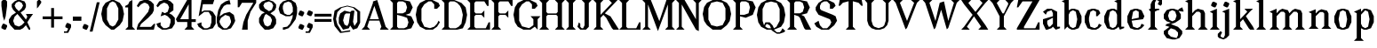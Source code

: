 SplineFontDB: 3.0
FontName: Avara
FullName: Avara
FamilyName: Avara
Weight: Book
Copyright: Created by Raphael Bastide with FontForge 2.0 (http://fontforge.sf.net)
UComments: "2011-11-3: Created." 
Version: 001.000
ItalicAngle: 0
UnderlinePosition: -100
UnderlineWidth: 50
Ascent: 800
Descent: 200
LayerCount: 2
Layer: 0 0 "Back"  1
Layer: 1 0 "Fore"  0
XUID: [1021 366 1577494475 15714092]
FSType: 0
OS2Version: 0
OS2_WeightWidthSlopeOnly: 0
OS2_UseTypoMetrics: 1
CreationTime: 1320277816
ModificationTime: 1357087611
PfmFamily: 17
TTFWeight: 700
TTFWidth: 5
LineGap: 90
VLineGap: 0
OS2TypoAscent: 0
OS2TypoAOffset: 1
OS2TypoDescent: 0
OS2TypoDOffset: 1
OS2TypoLinegap: 90
OS2WinAscent: 0
OS2WinAOffset: 1
OS2WinDescent: 0
OS2WinDOffset: 1
HheadAscent: 0
HheadAOffset: 1
HheadDescent: 0
HheadDOffset: 1
OS2Vendor: 'PfEd'
Lookup: 258 0 0 "Hkern"  {"Classes" [150,0,0] } ['kern' ('DFLT' <'dflt' > 'latn' <'dflt' > ) ]
DEI: 91125
KernClass2: 32+ 20 "Classes" 
 1 b
 35 m n i l h igrave iacute icircumflex
 54 a u d agrave aacute acircumflex atilde adieresis aring
 3 o p
 1 r
 1 t
 37 e egrave eacute ecircumflex edieresis
 1 c
 1 s
 1 y
 1 v
 1 z
 1 k
 1 f
 1 R
 1 A
 1 V
 1 T
 1 K
 1 M
 1 G
 4 four
 1 L
 1 D
 1 F
 1 B
 1 j
 1 Y
 1 Z
 1 X
 1 I
 1 E
 45 d o e c q egrave eacute ecircumflex edieresis
 5 m n r
 1 u
 53 a agrave aacute acircumflex atilde adieresis aring ae
 1 t
 1 f
 1 b
 1 s
 1 p
 1 z
 5 y v w
 1 A
 1 V
 28 idieresis icircumflex igrave
 14 k l h i iacute
 1 j
 1 Z
 5 F I E
 3 O Q
 0 {} 53 {} 53 {} 80 {} 67 {} 53 {} 0 {} 0 {} 54 {} 40 {} 53 {} 0 {} 0 {} 0 {} 40 {} 0 {} 0 {} 0 {} 0 {} 27 {} 0 {} 39 {} 40 {} 14 {} 21 {} 14 {} 0 {} 0 {} 14 {} 14 {} 53 {} -13 {} 0 {} -133 {} 27 {} 0 {} 0 {} 0 {} 0 {} -13 {} 48 {} 50 {} 26 {} 40 {} 40 {} 0 {} 0 {} 0 {} 0 {} 13 {} 67 {} -40 {} 0 {} 0 {} 27 {} 0 {} 0 {} 0 {} 0 {} 0 {} 0 {} 53 {} 41 {} 53 {} 94 {} 27 {} 27 {} 13 {} 53 {} 13 {} 67 {} 0 {} 0 {} -67 {} 53 {} 0 {} -13 {} 0 {} 0 {} 40 {} 0 {} 27 {} 0 {} 27 {} 40 {} 0 {} 0 {} 0 {} 0 {} 26 {} 27 {} 0 {} 0 {} 0 {} 40 {} 0 {} 0 {} 0 {} -53 {} 0 {} 44 {} 54 {} 14 {} 0 {} 53 {} 27 {} 0 {} 0 {} 40 {} 27 {} 53 {} 0 {} 0 {} -27 {} 40 {} 13 {} -13 {} 0 {} 0 {} 0 {} 0 {} 66 {} 39 {} 53 {} 80 {} 14 {} 40 {} 0 {} 40 {} 40 {} 27 {} 0 {} 0 {} 0 {} 40 {} 0 {} 0 {} 0 {} -27 {} 39 {} 0 {} 27 {} 0 {} 26 {} 40 {} 27 {} 0 {} 0 {} 40 {} 0 {} 40 {} 0 {} 0 {} 0 {} 27 {} 0 {} -27 {} 0 {} 0 {} 0 {} 0 {} 67 {} 0 {} 0 {} 53 {} 13 {} 27 {} 0 {} 0 {} 27 {} 53 {} 0 {} 0 {} 0 {} 40 {} 0 {} -27 {} 0 {} -13 {} 13 {} 0 {} 0 {} 0 {} 0 {} 0 {} 0 {} 0 {} 0 {} 0 {} 0 {} 0 {} 0 {} 0 {} 0 {} 67 {} 0 {} 0 {} 0 {} -26 {} 0 {} 0 {} 0 {} 13 {} 0 {} 13 {} 0 {} 0 {} 0 {} 0 {} 0 {} 0 {} 0 {} 0 {} 0 {} 67 {} 0 {} -13 {} 0 {} -40 {} 0 {} 0 {} 80 {} 80 {} 67 {} 80 {} 80 {} 67 {} 53 {} 67 {} 40 {} 53 {} 40 {} 40 {} -40 {} 67 {} 0 {} 0 {} 0 {} 13 {} 0 {} 0 {} 0 {} 40 {} 0 {} 0 {} 0 {} 0 {} 0 {} 0 {} 0 {} 0 {} 0 {} 0 {} 0 {} 27 {} 0 {} 0 {} 0 {} 0 {} -14 {} 0 {} -27 {} -53 {} 0 {} -48 {} 0 {} -27 {} 0 {} -67 {} -53 {} -27 {} -13 {} -107 {} 0 {} 67 {} 25 {} -13 {} 0 {} 13 {} 0 {} 0 {} 0 {} 40 {} 0 {} 27 {} 0 {} 0 {} 0 {} 0 {} 0 {} 27 {} 0 {} 0 {} -48 {} 40 {} 0 {} 0 {} 0 {} 13 {} -13 {} 0 {} -13 {} 13 {} -13 {} 0 {} -27 {} 0 {} 0 {} -13 {} -13 {} 27 {} -120 {} 0 {} -200 {} 0 {} 0 {} -14 {} 0 {} 14 {} -93 {} 0 {} -133 {} -67 {} -80 {} -107 {} -53 {} 0 {} 0 {} -120 {} -120 {} -120 {} -93 {} -200 {} 0 {} 0 {} 0 {} -53 {} 0 {} 0 {} -80 {} 0 {} -107 {} -107 {} -107 {} -80 {} 0 {} 0 {} 0 {} -93 {} -93 {} -80 {} -93 {} -120 {} 0 {} 80 {} 0 {} -13 {} 0 {} 0 {} -13 {} 0 {} 27 {} 67 {} 0 {} 0 {} 0 {} 0 {} 0 {} 0 {} 0 {} 80 {} 0 {} 0 {} 0 {} 53 {} 0 {} 27 {} 0 {} 53 {} -27 {} 0 {} 27 {} 0 {} 0 {} 40 {} 0 {} 27 {} 13 {} 0 {} 0 {} 40 {} 0 {} 0 {} 0 {} 53 {} 0 {} 0 {} 0 {} 27 {} 0 {} 0 {} 133 {} 107 {} 107 {} 120 {} 80 {} 80 {} 67 {} 93 {} 107 {} 107 {} 67 {} 0 {} 0 {} 120 {} 0 {} 13 {} 0 {} 53 {} 107 {} 0 {} 67 {} 13 {} 27 {} 53 {} 13 {} 0 {} 0 {} 0 {} 0 {} 40 {} -13 {} 0 {} -27 {} 27 {} 0 {} 0 {} 0 {} 0 {} 13 {} 0 {} 40 {} 67 {} 0 {} 27 {} -14 {} 27 {} 0 {} 27 {} 0 {} 40 {} -93 {} 0 {} -133 {} 13 {} 0 {} 0 {} 0 {} 13 {} 0 {} 0 {} 40 {} 0 {} 13 {} 40 {} 13 {} 0 {} 0 {} 0 {} 0 {} 13 {} 0 {} -40 {} -93 {} 53 {} 0 {} 0 {} 0 {} -14 {} 40 {} -132 {} -165 {} 0 {} 0 {} 0 {} 0 {} 0 {} 0 {} 0 {} 0 {} 0 {} 0 {} 0 {} 0 {} 0 {} 0 {} -147 {} 0 {} -93 {} -133 {} 0 {} 40 {} 0 {} 0 {} 40 {} 0 {} 0 {} 0 {} 0 {} 0 {} 0 {} 0 {} 0 {} 0 {} 0 {} 0 {} -40 {} 0 {} 0 {} 14 {} 0 {} 53 {} 53 {} 40 {} 66 {} 40 {} 40 {} 67 {} 53 {} 53 {} 66 {} 26 {} 40 {} 0 {} 94 {} 67 {} 107 {} 0 {} 53 {} 53 {} 0 {} -133 {} -120 {} -80 {} -107 {} -93 {} -80 {} 0 {} -160 {} -120 {} -133 {} -107 {} -160 {} 0 {} 0 {} 0 {} -94 {} 0 {} 27 {} -80 {} 0 {} 40 {} 27 {} 27 {} 40 {} -27 {} 27 {} 13 {} 13 {} 0 {} 40 {} -53 {} 40 {} 0 {} 53 {} 40 {} 0 {} 0 {} 53 {} 13 {} 0 {} -13 {} 13 {} -13 {} 0 {} -40 {} 27 {} 0 {} -27 {} 0 {} 13 {} -93 {} 0 {} 0 {} 13 {} 13 {} 0 {} 0 {} 40 {} -40 {} 0 {} 0 {} 13 {} 0 {} 0 {} -13 {} 14 {} 0 {} -13 {} -27 {} 13 {} -13 {} 13 {} 0 {} 40 {} 27 {} 27 {} 40 {} 40 {} 0 {} 0 {} 20 {} 0 {} 0 {} 0 {} 0 {} 0 {} 0 {} 0 {} 0 {} 0 {} 0 {} 0 {} 0 {} 0 {} 0 {} 0 {} 0 {} -4 {} -67 {}
LangName: 1033 
Encoding: Original
UnicodeInterp: none
NameList: Adobe Glyph List
DisplaySize: -24
AntiAlias: 1
FitToEm: 1
WinInfo: 0 16 10
Grid
1160 1300 m 0
 1160 -700 l 0
1120 1300 m 0
 1120 -700 l 0
1080 1300 m 0
 1080 -700 l 0
1040 1300 m 0
 1040 -700 l 0
1000 1300 m 0
 1000 -700 l 0
960 1300 m 0
 960 -700 l 0
920 1300 m 0
 920 -700 l 0
880 1300 m 0
 880 -700 l 0
840 1300 m 0
 840 -700 l 0
800 1300 m 0
 800 -700 l 0
760 1300 m 0
 760 -700 l 0
720 1300 m 0
 720 -700 l 0
680 1300 m 0
 680 -700 l 0
640 1300 m 0
 640 -700 l 0
600 1300 m 0
 600 -700 l 0
560 1300 m 0
 560 -700 l 0
520 1300 m 0
 520 -700 l 0
480 1300 m 0
 480 -700 l 0
440 1300 m 0
 440 -700 l 0
400 1300 m 0
 400 -700 l 0
360 1300 m 4
 360 -700 l 4
320 1300 m 0
 320 -700 l 0
280 1300 m 0
 280 -700 l 0
240 1300 m 0
 240 -700 l 0
200 1300 m 0
 200 -700 l 0
160 1300 m 0
 160 -700 l 0
120 1300 m 0
 120 -700 l 0
80 1300 m 0
 80 -700 l 0
40 1300 m 0
 40 -700 l 0
-1000 -280 m 0
 2000 -280 l 0
-1000 -240 m 0
 2000 -240 l 0
-1000 -160 m 0
 2000 -160 l 0
-1000 -120 m 0
 2000 -120 l 0
-1000 -80 m 0
 2000 -80 l 0
-1000 -40 m 0
 2000 -40 l 0
-1000 840 m 0
 2000 840 l 0
-1000 760 m 0
 2000 760 l 0
-1000 720 m 0
 2000 720 l 0
-1000 680 m 0
 2000 680 l 0
-1000 640 m 0
 2000 640 l 0
-1000 600 m 0
 2000 600 l 0
-1000 520 m 0
 2000 520 l 0
-1000 480 m 0
 2000 480 l 0
-1000 440 m 0
 2000 440 l 0
-1000 400 m 0
 2000 400 l 0
-1000 360 m 0
 2000 360 l 0
-1000 320 m 0
 2000 320 l 0
-1000 280 m 0
 2000 280 l 0
-1000 240 m 0
 2000 240 l 0
-1000 200 m 0
 2000 200 l 0
-1000 160 m 0
 2000 160 l 0
-1000 120 m 0
 2000 120 l 0
-1000 80 m 0
 2000 80 l 0
-1000 40 m 0
 2000 40 l 0
-1000 -320 m 0
 2000 -320 l 0
-996 560 m 0
 2004 560 l 0
EndSplineSet
TeXData: 1 0 0 346030 173015 115343 587203 1048576 115343 783286 444596 497025 792723 393216 433062 380633 303038 157286 324010 404750 52429 2506097 1059062 262144
BeginChars: 98 93

StartChar: R
Encoding: 0 82 0
Width: 720
VWidth: 0
Flags: HW
HStem: -0.078125 20.9688G<0 260.014 520 668.889> -0.078125 20.9688G<0 260.014 520 668.889> 760 39.945<240 360>
VStem: 80 120<80 400.008 440 720>
LayerCount: 2
Fore
SplineSet
0 800 m 1x70
 360 800 l 1
 560 760 l 1
 640 600 l 1
 560 440 l 1
 400 400 l 1
 480 360 l 1
 680 -0 l 1
 520 -0 l 1
 480 40 l 5
 360 320 l 1
 320 360 l 1
 200 400 l 1
 200 80 l 1
 280 -0 l 1
 0 0 l 1
 80 80 l 1
 80 720 l 1
 0 800 l 1x70
240 760 m 1
 200 720 l 1
 200 440 l 1
 360 440 l 1
 440 480 l 1
 480 600 l 1
 440 720 l 1
 360 760 l 1
 240 760 l 1
EndSplineSet
Validated: 1
EndChar

StartChar: B
Encoding: 1 66 1
Width: 720
VWidth: 0
Flags: HW
HStem: 0.078125 39.8985<240 400> 760 40.023<240 360>
VStem: 80 120<80 400.031 440 720>
LayerCount: 2
Fore
SplineSet
0 800 m 1
 360 800 l 1
 560 760 l 1
 640 600 l 1
 560 440 l 1
 440 400 l 1
 600 360 l 1
 680 200 l 1
 600 40 l 1
 440 0 l 1
 0 0 l 1
 80 80 l 1
 80 720 l 1
 0 800 l 1
240 760 m 1
 200 720 l 1
 200 440 l 1
 360 440 l 1
 440 480 l 1
 480 600 l 1
 440 720 l 1
 360 760 l 1
 240 760 l 1
200 400 m 1
 200 80 l 1
 240 40 l 1
 400 40 l 1
 480 80 l 1
 520 200 l 1
 480 320 l 1
 360 360 l 1
 200 400 l 1
EndSplineSet
Validated: 1
EndChar

StartChar: a
Encoding: 2 97 2
Width: 520
VWidth: 0
Flags: W
HStem: 0 21G<70 180 340 420> 0 21G<70 180 340 420> 540 20G<90 280>
VStem: 0 120<160 240> 280 120<160 320 360 440>
LayerCount: 2
Fore
SplineSet
120 560 m 1xb8
 240 560 l 1
 400 480 l 1
 400 80 l 1
 480 80 l 1
 480 40 l 1
 360 0 l 1
 280 80 l 1
 240 40 l 1
 120 0 l 1
 80 0 l 1
 0 160 l 1
 0 280 l 1
 280 360 l 1
 280 440 l 1
 240 520 l 1
 120 480 l 1
 80 400 l 1
 0 480 l 1
 120 560 l 1xb8
280 320 m 1
 120 240 l 1
 120 160 l 1
 160 80 l 1
 200 80 l 1
 280 160 l 1
 280 320 l 1
EndSplineSet
Validated: 1
EndChar

StartChar: edieresis
Encoding: 5 235 3
Width: 490
VWidth: 0
Flags: HW
HStem: 0 21G<140 360> 0 21G<140 360> 540 20G<140 340> 600 120<120 160 320 360>
LayerCount: 2
Fore
SplineSet
200 560 m 1xb0
 280 560 l 1
 400 520 l 1
 480 360 l 1
 440 280 l 1
 120 240 l 1
 160 80 l 1
 280 40 l 1
 360 80 l 1
 400 160 l 1
 480 120 l 1
 400 40 l 1
 320 0 l 1
 200 0 l 1
 80 40 l 1
 0 200 l 1
 0 360 l 1
 80 520 l 1
 200 560 l 1xb0
240 520 m 1
 160 480 l 1
 120 280 l 1
 320 320 l 1
 320 480 l 1
 240 520 l 1
360 720 m 1
 400 680 l 1
 400 640 l 1
 360 600 l 1
 280 600 l 1
 280 680 l 1
 320 720 l 1
 360 720 l 1
160 720 m 1
 200 680 l 1
 200 600 l 1
 120 600 l 1
 80 640 l 1
 80 680 l 1
 120 720 l 1
 160 720 l 1
EndSplineSet
Validated: 1
EndChar

StartChar: g
Encoding: 6 103 4
Width: 600
VWidth: 0
Flags: W
HStem: 540 20G<140 340>
VStem: 0 120<-160 -80>
LayerCount: 2
Fore
SplineSet
520 600 m 1
 560 480 l 1
 520 480 l 1
 416 496 l 1
 480 400 l 1
 480 280 l 1
 440 240 l 1
 320 160 l 1
 200 120 l 1
 400 40 l 1
 520 -80 l 1
 520 -160 l 1
 440 -280 l 1
 320 -320 l 1
 240 -320 l 1
 80 -280 l 1
 0 -160 l 1
 0 -80 l 1
 160 40 l 1
 40 80 l 1
 80 120 l 1
 200 160 l 1
 80 200 l 1
 0 280 l 1
 0 400 l 1
 80 520 l 1
 200 560 l 1
 280 560 l 1
 400 520 l 1
 440 560 l 1
 520 600 l 1
240 520 m 1
 160 480 l 1
 120 360 l 1
 160 240 l 1
 240 200 l 1
 320 240 l 1
 360 360 l 1
 320 480 l 1
 240 520 l 1
200 0 m 1
 120 -80 l 1
 120 -160 l 1
 200 -240 l 1
 360 -280 l 1
 400 -200 l 1
 400 -120 l 1
 320 -40 l 1
 200 0 l 1
EndSplineSet
Validated: 1
EndChar

StartChar: t
Encoding: 7 116 5
Width: 360
VWidth: 0
Flags: HW
HStem: 0 21G<140 290> 0 21G<140 290> 520 40<200 280>
VStem: 80 120<80 520>
LayerCount: 2
Fore
SplineSet
200 720 m 1xb0
 200 560 l 1
 280 560 l 1
 280 520 l 1
 200 520 l 1
 200 80 l 1
 240 40 l 1
 280 120 l 1
 320 80 l 1
 280 0 l 1
 160 0 l 1
 80 80 l 1
 80 520 l 1
 0 520 l 1
 0 560 l 1
 80 600 l 1
 120 640 l 1
 160 720 l 1
 200 720 l 1xb0
EndSplineSet
Validated: 1
EndChar

StartChar: p
Encoding: 8 112 6
Width: 600
VWidth: 0
Flags: W
HStem: 0 21G<240 420> 0 21G<240 420> 540 20G<150 200 260 420>
VStem: 80 120<-240 40 160 400>
LayerCount: 2
Fore
SplineSet
360 560 m 1xb0
 480 520 l 1
 560 360 l 1
 560 200 l 1
 480 40 l 1
 360 0 l 1
 280 0 l 1
 200 40 l 1
 200 -240 l 1
 280 -320 l 1
 0 -320 l 1
 80 -240 l 1
 80 440 l 1
 0 480 l 1
 200 560 l 1
 200 480 l 1
 280 560 l 1
 360 560 l 1xb0
320 520 m 1
 200 400 l 1
 200 160 l 1
 240 80 l 1
 320 40 l 1
 400 80 l 1
 440 280 l 1
 400 480 l 1
 320 520 l 1
EndSplineSet
Validated: 1
EndChar

StartChar: o
Encoding: 9 111 7
Width: 520
VWidth: 0
Flags: W
HStem: 0 21G<140 340> 0 21G<140 340> 540 20G<140 340>
LayerCount: 2
Fore
SplineSet
200 560 m 1xa0
 280 560 l 1
 400 520 l 1
 480 360 l 1
 480 200 l 1
 400 40 l 1
 280 0 l 1
 200 0 l 1
 80 40 l 1
 0 200 l 1
 0 360 l 1
 80 520 l 1
 200 560 l 1xa0
240 520 m 1
 160 480 l 1
 120 280 l 1
 160 80 l 1
 240 40 l 1
 320 80 l 1
 360 280 l 1
 320 480 l 1
 240 520 l 1
EndSplineSet
Validated: 1
EndChar

StartChar: r
Encoding: 10 114 8
Width: 520
VWidth: 0
Flags: W
HStem: 0 21G<0 280> 0 21G<0 280> 540 20G<150 200 320 400>
VStem: 80 120<80 320 400 440>
LayerCount: 2
Fore
SplineSet
200 560 m 1xb0
 200 400 l 1
 280 520 l 1
 360 560 l 1
 440 520 l 1
 480 440 l 1
 360 360 l 1
 320 440 l 1
 280 440 l 1
 200 320 l 1
 200 80 l 1
 280 0 l 1
 0 0 l 1
 80 80 l 1
 80 440 l 1
 0 480 l 1
 200 560 l 1xb0
EndSplineSet
Validated: 1
EndChar

StartChar: s
Encoding: 11 115 9
Width: 520
VWidth: 0
Flags: W
HStem: 0 21G<140 320> 0 21G<140 320> 520 40<240 320>
LayerCount: 2
Fore
SplineSet
360 400 m 1xa0
 320 520 l 1
 240 520 l 1
 160 480 l 1
 160 400 l 1
 440 280 l 1
 480 200 l 1
 400 40 l 1
 240 0 l 5
 200 0 l 1
 80 40 l 1
 0 120 l 1
 80 200 l 1
 120 80 l 1
 200 40 l 1
 320 80 l 1
 360 120 l 1
 360 160 l 1
 80 320 l 1
 40 400 l 1
 80 520 l 1
 200 560 l 1
 360 560 l 1
 440 480 l 1
 360 400 l 1xa0
EndSplineSet
Validated: 1
EndChar

StartChar: u
Encoding: 12 117 10
Width: 600
VWidth: 0
Flags: W
HStem: 0 80<200 240> 0 21G<420 500> 540 20G<80 160 400 480>
VStem: 40 120<120 480> 360 120<200 480>
LayerCount: 2
Fore
SplineSet
560 40 m 1xb8
 440 0 l 1x78
 360 80 l 1
 320 40 l 1
 240 0 l 1
 200 0 l 1
 80 40 l 1
 40 120 l 1
 40 480 l 1
 0 520 l 1
 160 560 l 1
 160 120 l 1
 200 80 l 1
 280 80 l 1
 320 120 l 1
 360 200 l 1
 360 480 l 1
 320 520 l 1
 480 560 l 1
 480 80 l 1
 560 80 l 1
 560 40 l 1xb8
EndSplineSet
Validated: 1
EndChar

StartChar: e
Encoding: 13 101 11
Width: 520
VWidth: 0
Flags: W
HStem: 0 21G<140 360> 0 21G<140 360> 540 20G<140 340>
LayerCount: 2
Fore
SplineSet
200 560 m 1xa0
 280 560 l 1
 400 520 l 1
 480 360 l 1
 440 280 l 1
 120 240 l 1
 160 80 l 1
 280 40 l 1
 360 80 l 1
 400 160 l 1
 480 120 l 1
 400 40 l 1
 320 0 l 1
 200 0 l 1
 80 40 l 1
 0 200 l 1
 0 360 l 1
 80 520 l 1
 200 560 l 1xa0
240 520 m 1
 160 480 l 1
 120 280 l 1
 320 320 l 1
 320 480 l 1
 240 520 l 1
EndSplineSet
Validated: 1
EndChar

StartChar: i
Encoding: 14 105 12
Width: 320
VWidth: 0
Flags: W
HStem: 0 21G<20 300> 0 21G<20 300> 540 20G<170 220>
VStem: 100 120<80 440>
LayerCount: 2
Fore
SplineSet
20 480 m 1xb0
 220 560 l 1
 220 80 l 1
 300 0 l 1
 20 0 l 1
 100 80 l 1
 100 440 l 1
 20 480 l 1xb0
140 600 m 1
 60 640 l 1
 60 680 l 1
 100 760 l 1
 140 760 l 1
 220 720 l 1
 220 680 l 1
 180 600 l 1
 140 600 l 1
EndSplineSet
Validated: 1
EndChar

StartChar: h
Encoding: 15 104 13
Width: 680
VWidth: 0
Flags: W
HStem: 0 21G<0 280 360 640> 0 21G<0 280 360 640> 540 20G<320 440> 820 20G<150 200>
VStem: 80 120<80 360 440 720> 440 120<80 440>
LayerCount: 2
Fore
SplineSet
0 760 m 1xbc
 200 840 l 1
 200 440 l 1
 280 520 l 1
 360 560 l 1
 520 520 l 1
 560 440 l 1
 560 80 l 1
 640 0 l 1
 360 0 l 1
 440 80 l 1
 440 440 l 1
 400 480 l 1
 320 480 l 1
 200 360 l 1
 200 80 l 1
 280 0 l 1
 160 0 l 1
 80 0 l 1
 0 0 l 1
 80 80 l 1
 80 720 l 1
 0 760 l 1xbc
EndSplineSet
Validated: 1
EndChar

StartChar: l
Encoding: 16 108 14
Width: 320
VWidth: 0
Flags: W
HStem: 0 21G<0 280> 0 21G<0 280> 820 20G<150 200>
VStem: 80 120<80 720>
LayerCount: 2
Fore
SplineSet
0 760 m 5xb0
 200 840 l 1
 200 80 l 1
 280 0 l 1
 0 0 l 1
 80 80 l 1
 80 720 l 1
 0 760 l 5xb0
EndSplineSet
Validated: 1
EndChar

StartChar: m
Encoding: 17 109 15
Width: 1040
VWidth: 0
Flags: HW
HStem: 0 21G<0 280 360 620 720 1000> 0 21G<0 280 360 620 720 1000> 540 20G<150 200 320 440 680 800>
VStem: 80 120<80 360> 440 120<80 360> 800 120<80 440>
CounterMasks: 1 1c
LayerCount: 2
Fore
SplineSet
0 0 m 1
 80 80 l 1
 80 440 l 1
 0 480 l 1
 200 560 l 1
 200 440 l 1
 280 520 l 1
 360 560 l 1
 520 520 l 1
 560 440 l 1
 640 520 l 1
 720 560 l 1
 880 520 l 1
 920 440 l 1
 920 80 l 1
 1000 0 l 1
 720 0 l 1
 800 80 l 1
 800 440 l 1
 760 480 l 1
 680 480 l 1
 560 360 l 1
 560 80 l 1
 640 0 l 1
 360 0 l 1
 440 80 l 1
 440 440 l 1
 400 480 l 1
 320 480 l 1
 200 360 l 1
 200 80 l 1
 280 0 l 1
 0 0 l 1
EndSplineSet
Validated: 1
EndChar

StartChar: n
Encoding: 18 110 16
Width: 680
VWidth: 0
Flags: HMW
LayerCount: 2
Fore
SplineSet
0 0 m 1
 80 80 l 1
 80 440 l 1
 0 480 l 1
 200 560 l 1
 200 440 l 1
 280 520 l 1
 360 560 l 1
 520 520 l 1
 560 440 l 1
 560 80 l 1
 640 0 l 1
 360 0 l 1
 440 80 l 1
 440 440 l 1
 400 480 l 1
 320 480 l 1
 200 360 l 1
 200 80 l 1
 280 0 l 1
 0 0 l 1
EndSplineSet
Validated: 1
EndChar

StartChar: q
Encoding: 19 113 17
Width: 600
VWidth: 0
Flags: HW
HStem: 0 21G<140.003 320> 0 21G<140.003 320> 540.002 20G<140 339.997 480 540>
VStem: 360 120<-239.998 40 160 400>
LayerCount: 2
Fore
SplineSet
560 560 m 1xb0
 480 480 l 1
 480 -240 l 1
 560 -320 l 1
 280 -320 l 1
 360 -240 l 1
 360 40 l 1
 280 0 l 1
 200 0 l 1
 80 40 l 1
 0 200 l 1
 0 360 l 1
 80 520 l 1
 200 560 l 1
 280 560 l 1
 400 520 l 1
 480 560 l 1
 560 560 l 1xb0
240 520 m 1
 160 480 l 1
 120 280 l 1
 160 80 l 1
 240 40 l 1
 320 80 l 1
 360 160 l 1
 360 400 l 1
 320 480 l 1
 240 520 l 1
EndSplineSet
Validated: 1
EndChar

StartChar: d
Encoding: 20 100 18
Width: 600
VWidth: 0
Flags: W
HStem: 0 21G<140 320 430 494.545> 0 21G<140 320 430 494.545> 540 20G<140 320> 820 20G<430 480>
VStem: 360 120<160 400 520 720>
LayerCount: 2
Fore
SplineSet
480 840 m 1xb8
 480 80 l 5
 560 80 l 1
 560 44 l 1
 440 0 l 1
 400 80 l 1
 360 40 l 1
 280 0 l 1
 200 0 l 1
 80 40 l 1
 0 200 l 1
 0 360 l 1
 80 520 l 1
 200 560 l 1
 280 560 l 1
 360 520 l 1
 360 720 l 1
 280 760 l 1
 480 840 l 1xb8
240 520 m 1
 160 480 l 1
 120 280 l 1
 160 80 l 1
 240 40 l 1
 320 80 l 1
 360 160 l 1
 360 400 l 1
 320 480 l 1
 240 520 l 1
EndSplineSet
Validated: 1
EndChar

StartChar: uni007F
Encoding: 21 127 19
Width: 1000
VWidth: 0
Flags: H
HStem: -320 40<0 40> -280 40<40 80> -240 40<80 120> -200 40<120 160> -160 40<160 200> -120 40<200 240> -80 40<240 280> -40 40<280 320> 0 40<320 360> 40 40<360 400> 80 40<400 440> 120 40<440 480> 160 40<480 520> 200 40<520 560> 240 40<560 600> 280 40<600 640> 320 40<640 680> 360 40<680 720> 400 40<720 760> 440 40<760 800> 480 40<800 840> 520 40<840 880> 560 40<880 920> 600 40<920 960> 640 40<960 1000> 680 40<1000 1040> 720 40<1040 1080> 760 40<1080 1120> 800 40<1120 1160>
VStem: 0 40<-320 -280> 40 40<-280 -240> 80 40<-240 -200> 120 40<-200 -160> 160 40<-160 -120> 200 40<-120 -80> 240 40<-80 -40> 280 40<-40 0> 320 40<0 40> 360 40<40 80> 400 40<80 120> 440 40<120 160> 480 40<160 200> 520 40<200 240> 560 40<240 280> 600 40<280 320> 640 40<320 360> 680 40<360 400> 720 40<400 440> 760 40<440 480> 800 40<480 520> 840 40<520 560> 880 40<560 600> 920 40<600 640> 960 40<640 680> 1000 40<680 720> 1040 40<720 760> 1080 40<760 800> 1120 40<800 840>
LayerCount: 2
Fore
SplineSet
0 -320 m 5
 0 -280 l 5
 40 -280 l 5
 40 -240 l 5
 80 -240 l 5
 80 -200 l 5
 120 -200 l 5
 120 -160 l 5
 160 -160 l 5
 160 -120 l 5
 200 -120 l 5
 200 -80 l 5
 240 -80 l 5
 240 -120 l 5
 200 -120 l 5
 200 -160 l 5
 160 -160 l 5
 160 -200 l 5
 120 -200 l 5
 120 -240 l 5
 80 -240 l 5
 80 -280 l 5
 40 -280 l 5
 40 -320 l 5
 0 -320 l 5
440 120 m 5
 440 160 l 5
 480 160 l 5
 480 120 l 5
 440 120 l 5
440 120 m 5
 440 80 l 5
 400 80 l 5
 400 120 l 5
 440 120 l 5
400 80 m 5
 400 40 l 5
 360 40 l 5
 360 80 l 5
 400 80 l 5
360 40 m 5
 360 0 l 5
 320 0 l 5
 320 40 l 5
 360 40 l 5
320 0 m 5
 320 -40 l 5
 280 -40 l 5
 280 0 l 5
 320 0 l 5
280 -40 m 5
 280 -80 l 5
 240 -80 l 5
 240 -40 l 5
 280 -40 l 5
1000 680 m 5
 1000 720 l 5
 1040 720 l 5
 1040 680 l 5
 1000 680 l 5
1000 680 m 5
 1000 640 l 5
 960 640 l 5
 960 680 l 5
 1000 680 l 5
960 640 m 5
 960 600 l 5
 920 600 l 5
 920 640 l 5
 960 640 l 5
920 600 m 5
 920 560 l 5
 880 560 l 5
 880 600 l 5
 920 600 l 5
880 560 m 5
 880 520 l 5
 840 520 l 5
 840 560 l 5
 880 560 l 5
840 520 m 5
 840 480 l 5
 800 480 l 5
 800 520 l 5
 840 520 l 5
800 480 m 5
 800 440 l 5
 760 440 l 5
 760 480 l 5
 800 480 l 5
760 440 m 5
 760 400 l 5
 720 400 l 5
 720 440 l 5
 760 440 l 5
720 400 m 5
 720 360 l 5
 680 360 l 5
 680 400 l 5
 720 400 l 5
680 360 m 5
 680 320 l 5
 640 320 l 5
 640 360 l 5
 680 360 l 5
640 320 m 5
 640 280 l 5
 600 280 l 5
 600 320 l 5
 640 320 l 5
600 280 m 5
 600 240 l 5
 560 240 l 5
 560 280 l 5
 600 280 l 5
560 240 m 5
 560 200 l 5
 520 200 l 5
 520 240 l 5
 560 240 l 5
480 160 m 5
 480 200 l 5
 520 200 l 5
 520 160 l 5
 480 160 l 5
1120 800 m 5
 1120 840 l 5
 1160 840 l 5
 1160 800 l 5
 1120 800 l 5
1120 800 m 5
 1120 760 l 5
 1080 760 l 5
 1080 800 l 5
 1120 800 l 5
1040 720 m 5
 1040 760 l 5
 1080 760 l 5
 1080 720 l 5
 1040 720 l 5
EndSplineSet
Validated: 5
EndChar

StartChar: at
Encoding: 23 64 20
Width: 800
VWidth: 0
Flags: W
HStem: 0 21G<265 360 546.667 617.143> 0 21G<265 360 546.667 617.143>
VStem: 680 80<200 480>
LayerCount: 2
Fore
SplineSet
480 440 m 1x20
 360 440 l 1
 320 400 l 1
 280 240 l 1
 320 120 l 1
 400 80 l 1
 440 160 l 1
 480 440 l 1x20
40 520 m 1
 200 640 l 1
 400 690 l 1
 600 640 l 1
 760 520 l 1
 760 200 l 1
 680 42 l 1
 560 0 l 1
 480 120 l 1
 440 40 l 1
 280 0 l 1xa0
 160 160 l 1
 160 320 l 1
 200 440 l 1
 320 520 l 1
 480 480 l 1
 520 520 l 1
 600 520 l 1
 560 200 l 1
 600 80 l 1
 680 200 l 1
 680 480 l 1
 560 600 l 1
 400 640 l 1
 240 600 l 1
 120 480 l 1
 80 280 l 1
 120 120 l 1
 240 -80 l 1
 480 -40 l 1
 480 -80 l 1
 200 -120 l 1
 40 80 l 1
 0 280 l 1
 40 520 l 1
EndSplineSet
Validated: 1
EndChar

StartChar: b
Encoding: 24 98 21
Width: 600
VWidth: 0
Flags: HW
LayerCount: 2
Fore
SplineSet
80 720 m 1
 0 760 l 1
 200 840 l 1
 200 520 l 1
 280 560 l 1
 360 560 l 1
 480 520 l 1
 560 360 l 1
 560 200 l 1
 480 40 l 1
 360 0 l 1
 280 0 l 1
 200 40 l 1
 160 80 l 1
 80 0 l 1
 80 720 l 1
320 520 m 1
 240 480 l 1
 200 400 l 1
 200 160 l 1
 240 80 l 1
 320 40 l 1
 400 80 l 1
 440 280 l 1
 400 480 l 1
 320 520 l 1
EndSplineSet
Validated: 1
EndChar

StartChar: j
Encoding: 25 106 22
Width: 280
VWidth: 0
Flags: W
HStem: 540 20G<190 240>
VStem: -80 80<-240 -200> 120 120<-200 440>
LayerCount: 2
Fore
SplineSet
40 480 m 1
 240 560 l 1
 240 -200 l 1
 160 -280 l 1
 80 -320 l 1
 -40 -280 l 1
 -80 -240 l 1
 -80 -160 l 1
 0 -80 l 1
 40 -120 l 1
 0 -200 l 1
 0 -240 l 1
 80 -280 l 0
 120 -200 l 1
 120 440 l 1
 40 480 l 1
160 600 m 1
 80 640 l 1
 80 680 l 1
 120 760 l 1
 160 760 l 1
 240 720 l 1
 240 680 l 1
 200 600 l 1
 160 600 l 1
EndSplineSet
Validated: 1
EndChar

StartChar: c
Encoding: 26 99 23
Width: 520
VWidth: 0
Flags: W
HStem: 0 21G<140 360> 0 21G<140 360> 540 20G<140 340>
VStem: 0 120<212 348>
LayerCount: 2
Fore
SplineSet
320 480 m 1xb0
 240 520 l 1
 160 480 l 1
 120 320 l 1
 120 240 l 1
 160 80 l 1
 280 40 l 1
 360 80 l 1
 400 160 l 1
 480 120 l 1
 400 40 l 1
 320 0 l 1
 200 0 l 1
 80 40 l 1
 0 200 l 1
 0 360 l 1
 80 520 l 1
 200 560 l 1
 280 560 l 1
 400 520 l 5
 440 440 l 1
 360 360 l 9
 320 360 l 25
 320 480 l 1xb0
EndSplineSet
Validated: 1
EndChar

StartChar: period
Encoding: 27 46 24
Width: 200
VWidth: 0
Flags: W
HStem: 0 160
VStem: 0 160
LayerCount: 2
Fore
SplineSet
80 0 m 1
 0 40 l 1
 0 80 l 1
 40 160 l 1
 80 160 l 1
 160 120 l 1
 160 80 l 1
 120 0 l 1
 80 0 l 1
EndSplineSet
Validated: 1
EndChar

StartChar: A
Encoding: 28 65 25
Width: 800
VWidth: 0
Flags: HW
HStem: 0 21G<0 240 518 768> 0 21G<0 240 518 768> 240 40<231.429 487.286> 780 20G<380 446.611>
LayerCount: 2
Fore
SplineSet
501 240 m 1xb0
 217 240 l 1
 160 80 l 1
 240 0 l 1
 0 0 l 1
 80 80 l 1
 320 720 l 1
 320 760 l 1
 440 800 l 1
 678 80 l 1
 768 0 l 1
 518 0 l 1
 558 80 l 1
 501 240 l 1xb0
487 280 m 1
 360 640 l 1
 231 280 l 1
 487 280 l 1
EndSplineSet
Validated: 1
EndChar

StartChar: C
Encoding: 29 67 26
Width: 720
VWidth: 0
Flags: HW
HStem: 0 21G<240 510> 0 21G<240 510> 560 21G<520 620> 760 40<360 440>
LayerCount: 2
Fore
SplineSet
160 240 m 9xb0
 240 80 l 25
 400 40 l 25
 520 80 l 17
 600 160 l 1
 640 240 l 9
 680 200 l 25
 600 80 l 25
 480 0 l 17
 280 0 l 1
 120 80 l 1
 40 200 l 1
 0 400 l 1
 40 600 l 9
 120 720 l 25
 280 800 l 25
 470 800 l 25
 640 720 l 25
 680 640 l 25
 600 560 l 25
 520 560 l 25
 520 680 l 17
 440 760 l 1
 360 760 l 9
 240 680 l 25
 160 560 l 17
 160 240 l 9xb0
EndSplineSet
Validated: 1
EndChar

StartChar: D
Encoding: 30 68 27
Width: 760
VWidth: 0
Flags: HWO
HStem: 0 40<240 400> 760 40<240 360>
VStem: 80 120<80 720>
LayerCount: 2
Fore
SplineSet
0 800 m 1
 360 800 l 1
 560 720 l 1
 680 600 l 1
 720 400 l 1
 680 200 l 1
 600 40 l 1
 440 0 l 1
 0 0 l 1
 80 80 l 1
 80 720 l 1
 0 800 l 1
560 560 m 1
 520 640 l 1
 440 720 l 1
 360 760 l 1
 240 760 l 1
 200 720 l 1
 200 80 l 1
 240 40 l 1
 400 40 l 1
 480 80 l 1
 560 160 l 1
 600 400 l 1
 560 560 l 1
EndSplineSet
EndChar

StartChar: E
Encoding: 32 69 28
Width: 680
VWidth: 0
Flags: W
HStem: 0 40<240 520> 400 40<240 400> 760 40<240 480>
VStem: 80 120<80 360 480 720>
LayerCount: 2
Fore
SplineSet
640 200 m 5
 640 0 l 5
 0 0 l 5
 80 80 l 5
 80 720 l 5
 0 800 l 5
 600 800 l 5
 600 640 l 5
 560 640 l 5
 480 760 l 5
 240 760 l 13
 200 720 l 29
 200 480 l 29
 240 440 l 29
 400 440 l 29
 480 520 l 29
 480 320 l 29
 400 400 l 29
 240 400 l 29
 200 360 l 29
 200 80 l 29
 240 40 l 29
 520 40 l 21
 600 200 l 5
 640 200 l 5
EndSplineSet
Validated: 1
EndChar

StartChar: F
Encoding: 33 70 29
Width: 760
VWidth: 0
Flags: W
HStem: 0 21G<0 280> 0 21G<0 280> 400 40<240 400> 760 40<240 480>
VStem: 80 120<80 360 480 720>
LayerCount: 2
Fore
SplineSet
0 0 m 1xb8
 80 80 l 1
 80 720 l 1
 0 800 l 1
 600 800 l 1
 600 640 l 1
 560 640 l 1
 480 760 l 1
 240 760 l 9
 200 720 l 25
 200 480 l 25
 240 440 l 25
 400 440 l 25
 480 520 l 25
 480 320 l 25
 400 400 l 17
 240 400 l 9
 200 360 l 25
 200 80 l 25
 280 0 l 25
 0 0 l 1xb8
EndSplineSet
Validated: 1
EndChar

StartChar: G
Encoding: 34 71 30
Width: 722
VWidth: 0
Flags: W
HStem: 0 21G<240 510 660 680> 0 21G<240 510 660 680> 560 21G<520 620> 760 40<360 440>
VStem: 560 120<120 280>
LayerCount: 2
Fore
SplineSet
160 240 m 5xb8
 240 90 l 1
 440 40 l 1
 560 120 l 1
 560 280 l 1
 480 360 l 1
 760 360 l 1
 680 280 l 1
 680 0 l 1
 600 80 l 1
 480 0 l 1
 280 0 l 1
 120 80 l 1
 40 200 l 1
 0 400 l 1
 40 600 l 1
 120 720 l 1
 280 800 l 1
 470 800 l 1
 640 720 l 1
 680 640 l 1
 600 560 l 1
 520 560 l 1
 520 680 l 1
 440 760 l 1
 360 760 l 1
 240 680 l 1
 160 560 l 5
 160 240 l 5xb8
EndSplineSet
Validated: 1
EndChar

StartChar: H
Encoding: 35 72 31
Width: 760
VWidth: 0
Flags: W
HStem: 0 21G<0 280 440 720> 0 21G<0 280 440 720> 400 40<240 480> 780 20G<0 280 440 720>
VStem: 80 120<80 360 480 720> 520 120<80 360 480 720>
LayerCount: 2
Fore
SplineSet
280 800 m 1xbc
 200 720 l 9
 200 480 l 25
 240 440 l 25
 480 440 l 25
 520 480 l 17
 520 720 l 1
 440 800 l 1
 720 800 l 1
 640 720 l 1
 640 80 l 1
 720 0 l 1
 440 0 l 1
 520 80 l 1
 520 360 l 9
 480 400 l 17
 240 400 l 9
 200 360 l 25
 200 80 l 25
 280 0 l 25
 0 0 l 1
 80 80 l 1
 80 720 l 1
 0 800 l 1
 280 800 l 1xbc
EndSplineSet
Validated: 1
EndChar

StartChar: I
Encoding: 36 73 32
Width: 320
VWidth: 0
Flags: W
HStem: 0 21G<0 280> 0 21G<0 280> 780 20G<0 280>
VStem: 80 120<80 720>
LayerCount: 2
Fore
SplineSet
200 80 m 25xb0
 280 0 l 25
 0 0 l 1
 80 80 l 1
 80 720 l 5
 0 800 l 1
 280 800 l 1
 200 720 l 9
 200 80 l 25xb0
EndSplineSet
Validated: 1
EndChar

StartChar: J
Encoding: 37 74 33
Width: 440
VWidth: 0
Flags: W
HStem: 0 40<120 160> 780 20G<120 400>
VStem: 200 120<120 720>
LayerCount: 2
Fore
SplineSet
80 160 m 1
 80 80 l 1
 120 40 l 1
 160 40 l 1
 200 120 l 1
 200 720 l 1
 120 800 l 1
 400 800 l 1
 320 720 l 9
 320 80 l 17
 240 0 l 1
 80 0 l 1
 0 80 l 1
 40 200 l 1
 80 160 l 1
EndSplineSet
Validated: 1
EndChar

StartChar: K
Encoding: 38 75 34
Width: 720
VWidth: 0
Flags: W
HStem: 0 21G<0 280 540 720> 0 21G<0 280 540 720> 780 20G<0 280 440 680>
VStem: 80 120<80 320 400 720>
LayerCount: 2
Fore
SplineSet
720 0 m 1xb0
 560 0 l 1
 520 40 l 1
 360 320 l 1
 280 400 l 1
 200 320 l 1
 200 80 l 9
 280 0 l 25
 0 0 l 1
 80 80 l 1
 80 720 l 1
 0 800 l 1
 280 800 l 1
 200 720 l 1
 200 400 l 1
 520 720 l 1
 440 800 l 1
 680 800 l 1
 600 720 l 1
 320 440 l 1
 480 360 l 1
 720 0 l 1xb0
EndSplineSet
Validated: 1
EndChar

StartChar: L
Encoding: 39 76 35
Width: 640
VWidth: 0
Flags: W
HStem: 0 40<240 480> 780 20G<0 280>
VStem: 80 120<80 720>
LayerCount: 2
Fore
SplineSet
200 80 m 17
 240 40 l 1
 480 40 l 1
 560 200 l 1
 600 200 l 1
 600 0 l 9
 0 0 l 1
 80 80 l 1
 80 720 l 1
 0 800 l 1
 280 800 l 1
 200 720 l 9
 200 80 l 17
EndSplineSet
Validated: 1
EndChar

StartChar: f
Encoding: 40 102 36
Width: 440
VWidth: 0
Flags: W
HStem: 0 21G<0 280> 0 21G<0 280> 520 40<280 320> 820 20G<240 360>
VStem: 80 120<80 480 560 680>
LayerCount: 2
Fore
SplineSet
200 560 m 1xb8
 320 560 l 1
 320 520 l 1
 280 520 l 1
 200 480 l 1
 200 80 l 1
 280 0 l 1
 0 0 l 1
 80 80 l 1
 80 480 l 1
 40 520 l 1
 40 560 l 1
 80 560 l 1
 80 680 l 1
 120 760 l 0
 160 800 l 1
 320 840 l 1
 400 800 l 1
 400 680 l 0
 360 640 l 1
 280 680 l 1
 320 760 l 1
 240 800 l 1
 200 720 l 1
 200 560 l 1xb8
EndSplineSet
Validated: 1
EndChar

StartChar: M
Encoding: 41 77 37
Width: 960
VWidth: 0
Flags: W
HStem: 0 21G<0 240 640 920> 0 21G<0 240 640 920> 780 20G<0 248.421 672.982 920>
VStem: 80 80<80 680> 720 120<80 680>
LayerCount: 2
Fore
SplineSet
480 230 m 9xb8
 680 800 l 1
 920 800 l 1
 840 720 l 1
 840 80 l 1
 920 0 l 1
 640 0 l 1
 720 80 l 1
 720 680 l 17
 440 -40 l 9
 160 680 l 25
 160 80 l 25
 240 0 l 25
 0 0 l 1
 80 80 l 1
 80 720 l 1
 0 800 l 1
 240 800 l 1
 480 230 l 9xb8
EndSplineSet
Validated: 1
EndChar

StartChar: N
Encoding: 42 78 38
Width: 760
VWidth: 0
Flags: W
HStem: 0 21G<0 240> 0 21G<0 240> 780 20G<0 252.308 480 720>
VStem: 80 80<80 680> 560 80<280 720>
LayerCount: 2
Fore
SplineSet
640 -40 m 1xb8
 560 0 l 1x78
 160 680 l 9
 160 80 l 25
 240 0 l 25
 0 0 l 1
 80 80 l 1
 80 720 l 1
 0 800 l 1
 240 800 l 1
 560 280 l 1
 560 720 l 1
 480 800 l 1
 720 800 l 1
 640 720 l 1
 640 -40 l 1xb8
EndSplineSet
Validated: 1
EndChar

StartChar: O
Encoding: 43 79 39
Width: 840
VWidth: 0
Flags: W
HStem: 0 21G<240 560> 0 21G<240 560> 780 20G<240 560>
LayerCount: 2
Fore
SplineSet
640 560 m 1x20
 560 720 l 1
 400 760 l 9
 240 720 l 25
 160 560 l 17
 160 240 l 9
 240 80 l 25
 400 40 l 25
 560 80 l 17
 640 240 l 1
 640 560 l 1x20
680 80 m 9
 520 0 l 17
 280 0 l 1xa0
 120 80 l 1
 40 200 l 1
 0 400 l 1
 40 600 l 9
 120 720 l 25
 280 800 l 25
 520 800 l 25
 680 720 l 25
 760 600 l 17
 800 400 l 1
 760 200 l 1
 680 80 l 9
EndSplineSet
Validated: 1
EndChar

StartChar: P
Encoding: 44 80 40
Width: 680
VWidth: 0
Flags: W
HStem: 0 21G<0 280> 0 21G<0 280> 760 40<240 360>
VStem: 80 120<80 360 400 720>
LayerCount: 2
Fore
SplineSet
200 360 m 1xb0
 200 79 l 1
 280 0 l 1
 0 0 l 1
 80 80 l 1
 80 720 l 1
 0 800 l 1
 360 800 l 1
 560 760 l 1
 640 600 l 1
 560 400 l 1
 360 320 l 1
 200 360 l 1xb0
240 760 m 1
 200 720 l 1
 200 400 l 1
 320 400 l 1
 440 440 l 1
 480 600 l 1
 440 720 l 1
 360 760 l 1
 240 760 l 1
EndSplineSet
Validated: 1
EndChar

StartChar: Q
Encoding: 45 81 41
Width: 840
VWidth: 0
Flags: W
HStem: -120 40<560 640> 0 40<320 400> 780 20G<240 560>
LayerCount: 2
Fore
SplineSet
480 40 m 1
 550 80 l 1
 640 240 l 1
 640 560 l 1
 560 720 l 1
 400 760 l 1
 240 720 l 1
 160 560 l 1
 160 240 l 1
 200 120 l 1
 240 200 l 1
 360 200 l 1
 440 120 l 1
 480 40 l 1
480 0 m 1
 520 -40 l 1
 560 -80 l 1
 640 -80 l 1
 680 -40 l 1
 720 40 l 1
 800 -40 l 1
 760 -80 l 1
 640 -120 l 1
 560 -120 l 1
 440 -40 l 1
 400 0 l 1
 280 0 l 1
 120 80 l 1
 40 200 l 1
 0 400 l 1
 40 600 l 1
 120 720 l 1
 280 800 l 1
 520 800 l 1
 680 720 l 1
 760 600 l 1
 800 400 l 1
 760 200 l 1
 680 80 l 1
 480 0 l 1
240 80 m 1
 320 40 l 1
 400 40 l 1
 360 120 l 1
 280 160 l 1
 240 120 l 1
 240 80 l 1
EndSplineSet
Validated: 1
EndChar

StartChar: S
Encoding: 46 83 42
Width: 720
VWidth: 0
Flags: W
HStem: 0 40<280 400> 560 21G<480 580> 760 40<320 400>
LayerCount: 2
Fore
SplineSet
200 560 m 1
 240 520 l 1
 560 400 l 9
 640 360 l 17
 680 240 l 1
 600 120 l 1
 450 0 l 1
 240 0 l 1
 100 80 l 9
 40 170 l 25
 160 240 l 25
 200 120 l 17
 280 40 l 1
 400 40 l 1
 480 120 l 1
 520 200 l 1
 480 280 l 1
 160 400 l 1
 80 520 l 1
 80 600 l 9
 160 720 l 25
 280 800 l 25
 430 800 l 25
 600 720 l 25
 640 640 l 25
 560 560 l 25
 480 560 l 25
 480 680 l 17
 400 760 l 1
 320 760 l 9
 240 720 l 25
 200 640 l 17
 200 560 l 1
EndSplineSet
Validated: 1
EndChar

StartChar: T
Encoding: 48 84 43
Width: 720
VWidth: 0
Flags: W
HStem: 0 21G<200 480> 0 21G<200 480> 820 20G<36 120 560 644>
VStem: 280 120<80 760>
LayerCount: 2
Fore
SplineSet
680 640 m 1xb0
 640 640 l 1
 560 720 l 1
 400 760 l 9
 400 80 l 25
 480 0 l 25
 200 0 l 1
 280 80 l 1
 280 760 l 1
 120 720 l 1
 40 640 l 1
 0 640 l 1
 40 840 l 1
 200 800 l 1
 480 800 l 1
 640 840 l 1
 680 640 l 1xb0
EndSplineSet
Validated: 1
EndChar

StartChar: U
Encoding: 49 85 44
Width: 800
VWidth: 0
Flags: W
HStem: 0 21G<260 500> 0 21G<260 500> 780 20G<10 280 512 760>
VStem: 80 120<240 720> 600 80<240 720>
LayerCount: 2
Fore
SplineSet
680 240 m 1xb8
 640 120 l 1
 560 40 l 9
 440 0 l 17
 320 0 l 1
 200 40 l 1
 120 120 l 1
 80 240 l 1
 80 720 l 1
 10 800 l 1
 280 800 l 1
 200 720 l 1
 200 240 l 1
 240 120 l 1
 280 80 l 9
 400 40 l 25
 520 80 l 17
 560 120 l 1
 600 240 l 1
 600 720 l 1
 512 800 l 1
 760 800 l 1
 680 720 l 1
 680 240 l 1xb8
EndSplineSet
Validated: 1
EndChar

StartChar: V
Encoding: 50 86 45
Width: 800
VWidth: 0
Flags: W
HStem: 780 20G<10 280 510 760>
LayerCount: 2
Fore
SplineSet
600 720 m 1
 510 800 l 1
 760 800 l 1
 680 720 l 1
 400 0 l 17
 360 -40 l 1
 80 720 l 1
 10 800 l 1
 280 800 l 1
 200 720 l 1
 400 200 l 25
 600 720 l 1
EndSplineSet
Validated: 1
EndChar

StartChar: W
Encoding: 51 87 46
Width: 1120
VWidth: 0
Flags: W
HStem: 780 20G<40 310 840 1080>
LayerCount: 2
Fore
SplineSet
640 760 m 1
 760 200 l 1
 920 720 l 1
 840 800 l 1
 1080 800 l 1
 1000 720 l 1
 760 0 l 1
 720 -40 l 1
 560 522 l 1
 400 0 l 1
 360 -40 l 1
 110 720 l 1
 40 800 l 1
 310 800 l 1
 230 720 l 1
 400 200 l 1
 520 720 l 1
 640 760 l 1
EndSplineSet
Validated: 1
EndChar

StartChar: X
Encoding: 52 88 47
Width: 800
VWidth: 0
Flags: W
HStem: 0 21G<0 240 480 760> 0 21G<0 240 480 760> 780 20G<0 280 520 760>
LayerCount: 2
Fore
SplineSet
600 720 m 1xa0
 520 800 l 1
 760 800 l 1
 680 720 l 1
 440 440 l 1
 680 124 l 1
 760 0 l 1
 480 0 l 1
 560 82 l 1
 360 360 l 1
 160 80 l 1
 240 0 l 1
 0 0 l 1
 80 80 l 1
 320 400 l 1
 80 684 l 1
 0 800 l 1
 280 800 l 1
 200 720 l 1
 400 480 l 17
 600 720 l 1xa0
EndSplineSet
Validated: 1
EndChar

StartChar: Y
Encoding: 53 89 48
Width: 720
VWidth: 0
Flags: W
HStem: 0 21G<200 480> 0 21G<200 480> 780 20G<0 280 440 680>
VStem: 280 120<80 360>
LayerCount: 2
Fore
SplineSet
360 440 m 1xb0
 400 440 l 1
 520 680 l 1
 520 720 l 1
 440 800 l 1
 680 800 l 1
 600 720 l 1
 400 360 l 9
 400 80 l 25
 480 0 l 25
 200 0 l 1
 280 80 l 1
 280 360 l 1
 80 720 l 1
 0 800 l 1
 280 800 l 1
 200 720 l 1
 360 440 l 1xb0
EndSplineSet
Validated: 1
EndChar

StartChar: Z
Encoding: 54 90 49
Width: 720
VWidth: 0
Flags: W
HStem: 0 40<240 560> 760 40<200 480>
LayerCount: 2
Fore
SplineSet
240 40 m 1
 560 40 l 1
 640 200 l 1
 680 200 l 1
 680 0 l 9
 40 0 l 1
 40 40 l 1
 480 760 l 1
 200 760 l 1
 80 600 l 1
 40 600 l 1
 80 800 l 1
 680 800 l 5
 240 80 l 1
 240 40 l 1
EndSplineSet
Validated: 1
EndChar

StartChar: k
Encoding: 55 107 50
Width: 640
VWidth: 0
Flags: W
HStem: 0 21G<0 280 460 600> 0 21G<0 280 460 600> 540 20G<320 560> 820 20G<150 200>
VStem: 80 120<80 200 280 720>
LayerCount: 2
Fore
SplineSet
0 760 m 1xb8
 200 840 l 1
 200 280 l 1
 400 480 l 1
 320 560 l 1
 560 560 l 1
 472 480 l 1
 360 360 l 1
 560 80 l 1
 600 0 l 1
 480 0 l 1
 440 40 l 1
 280 280 l 1
 200 200 l 1
 200 80 l 1
 280 0 l 1
 0 0 l 1
 80 80 l 1
 80 720 l 1
 0 760 l 1xb8
EndSplineSet
Validated: 1
EndChar

StartChar: v
Encoding: 56 118 51
Width: 640
VWidth: 0
Flags: W
HStem: 0 21G<233.333 330> 0 21G<233.333 330> 540 20G<0 280 360 600>
LayerCount: 2
Fore
SplineSet
320 0 m 1xa0
 240 0 l 1
 80 480 l 1
 0 560 l 1
 280 560 l 1
 200 480 l 1
 320 120 l 1
 440 480 l 1
 360 560 l 1
 600 560 l 1
 520 480 l 1
 360 80 l 1
 320 0 l 1xa0
EndSplineSet
Validated: 1
EndChar

StartChar: w
Encoding: 57 119 52
Width: 987
VWidth: 0
Flags: W
HStem: 0 21G<233.333 330 552.5 650> 0 21G<233.333 330 552.5 650> 540 20G<0 280 680 920>
LayerCount: 2
Fore
SplineSet
440 320 m 1xa0
 360 80 l 1
 320 0 l 1
 240 0 l 1
 80 480 l 1
 0 560 l 5
 280 560 l 1
 200 480 l 1
 320 120 l 1
 440 480 l 1
 520 520 l 1
 640 120 l 1
 760 480 l 1
 680 560 l 1
 920 560 l 1
 840 480 l 1
 680 80 l 1
 640 0 l 1
 560 0 l 1
 440 320 l 1xa0
EndSplineSet
Validated: 1
EndChar

StartChar: x
Encoding: 58 120 53
Width: 640
VWidth: 0
Flags: W
HStem: 0 21G<0 232 320 600> 0 21G<0 232 320 600> 540 20G<0 280 360 600>
LayerCount: 2
Fore
SplineSet
520 80 m 1xa0
 600 0 l 1
 320 0 l 1
 400 78 l 1
 280 240 l 1
 160 80 l 1
 232 0 l 1
 0 0 l 1
 80 78 l 1
 240 280 l 1
 80 480 l 1
 0 560 l 1
 280 560 l 1
 200 480 l 1
 320 318 l 1
 440 480 l 1
 360 560 l 1
 600 560 l 1
 520 480 l 1
 360 278 l 1
 520 80 l 1xa0
EndSplineSet
Validated: 1
EndChar

StartChar: y
Encoding: 59 121 54
Width: 640
VWidth: 0
Flags: W
HStem: 540 20G<0 280 360 600>
LayerCount: 2
Fore
SplineSet
240 0 m 1
 80 480 l 1
 0 560 l 1
 280 560 l 1
 200 480 l 1
 320 120 l 1
 440 480 l 1
 360 560 l 1
 600 560 l 1
 520 480 l 1
 200 -320 l 1
 120 -280 l 1
 240 0 l 1
EndSplineSet
Validated: 1
EndChar

StartChar: z
Encoding: 60 122 55
Width: 520
VWidth: 0
Flags: W
HStem: 0 40<200 360> 520 40<160 320>
LayerCount: 2
Fore
SplineSet
200 40 m 1
 360 40 l 1
 440 200 l 1
 480 200 l 1
 480 0 l 9
 0 0 l 1
 0 40 l 1
 320 520 l 1
 160 520 l 1
 80 360 l 1
 40 360 l 1
 40 560 l 1
 480 560 l 1
 200 80 l 1
 200 40 l 1
EndSplineSet
Validated: 1
EndChar

StartChar: one
Encoding: 61 49 56
Width: 320
VWidth: 0
Flags: W
HStem: 0 21G<0 280> 0 21G<0 280> 780 20G<160 200>
VStem: 80 120<80 600>
LayerCount: 2
Fore
SplineSet
120 760 m 1xb0
 200 800 l 9
 200 80 l 25
 280 0 l 25
 0 0 l 1
 80 80 l 1
 80 600 l 1
 0 600 l 1
 0 640 l 1
 80 680 l 1
 120 760 l 1xb0
EndSplineSet
Validated: 1
EndChar

StartChar: two
Encoding: 62 50 57
Width: 560
VWidth: 0
Flags: HW
LayerCount: 2
Fore
SplineSet
120 680 m 1
 40 600 l 25
 0 640 l 17
 80 760 l 1
 200 800 l 1
 320 800 l 1
 400 760 l 1
 480 680 l 1
 480 520 l 1
 440 440 l 1
 320 320 l 1
 120 160 l 1
 80 80 l 9
 400 80 l 17
 480 160 l 1
 520 160 l 9
 480 0 l 25
 0 0 l 25
 0 40 l 25
 40 160 l 17
 320 480 l 1
 360 600 l 1
 320 680 l 1
 240 720 l 9
 200 720 l 17
 120 680 l 1
EndSplineSet
Validated: 1
EndChar

StartChar: three
Encoding: 63 51 58
Width: 560
VWidth: 0
Flags: HW
LayerCount: 2
Fore
SplineSet
360 440 m 9
 440 400 l 25
 520 320 l 25
 520 160 l 25
 440 40 l 25
 280 0 l 25
 160 0 l 25
 40 80 l 25
 0 160 l 25
 120 200 l 25
 120 120 l 25
 200 44 l 17
 280 44 l 1
 360 80 l 9
 400 200 l 17
 400 280 l 9
 320 360 l 25
 240 400 l 25
 120 360 l 25
 160 480 l 17
 240 442 l 9
 320 482 l 17
 360 600 l 1
 320 680 l 1
 240 720 l 9
 200 720 l 17
 120 680 l 1
 40 600 l 25
 0 640 l 17
 80 760 l 1
 200 800 l 1
 320 800 l 1
 400 760 l 1
 480 680 l 1
 480 520 l 1
 360 440 l 9
EndSplineSet
Validated: 1
EndChar

StartChar: four
Encoding: 64 52 59
Width: 600
VWidth: 0
Flags: HW
LayerCount: 2
Fore
SplineSet
360 280 m 1
 360 680 l 1
 120 280 l 5
 200 280 280 280 360 280 c 1
320 800 m 1
 440 840 l 1
 440 280 l 1
 560 280 l 1
 560 200 l 1
 440 200 l 1
 440 80 l 1
 520 0 l 1
 240 0 l 1
 320 80 l 1
 320 200 l 1
 40 200 l 1
 0 280 l 1
 320 800 l 1
EndSplineSet
Validated: 1
EndChar

StartChar: five
Encoding: 65 53 60
Width: 560
VWidth: 0
Flags: W
HStem: 0 40<200 280> 480 40<200 320> 680 120<160 440>
VStem: 400 120<200 360>
LayerCount: 2
Fore
SplineSet
440 680 m 25
 160 680 l 25
 120 480 l 17
 200 520 l 1
 360 520 l 9
 440 480 l 25
 520 360 l 25
 520 160 l 25
 440 40 l 25
 280 0 l 25
 160 0 l 25
 40 80 l 25
 0 160 l 25
 120 200 l 25
 120 120 l 25
 200 40 l 17
 280 40 l 1
 360 80 l 9
 400 200 l 17
 400 360 l 9
 320 480 l 17
 200 480 l 9
 40 360 l 25
 120 800 l 17
 480 800 l 9
 440 680 l 25
EndSplineSet
Validated: 1
EndChar

StartChar: six
Encoding: 66 54 61
Width: 560
VWidth: 0
Flags: W
HStem: 0 40<200 280> 780 20G<300 365>
VStem: 0 80<200 240>
LayerCount: 2
Fore
SplineSet
120 320 m 1
 80 240 l 1
 80 200 l 1
 120 120 l 1
 200 40 l 1
 280 40 l 1
 360 120 l 1
 400 200 l 1
 400 240 l 1
 360 360 l 1
 240 400 l 1
 120 320 l 1
80 360 m 1
 200 440 l 1
 360 480 l 1
 480 400 l 1
 520 240 l 1
 480 160 l 1
 400 40 l 1
 280 0 l 1
 160 0 l 1
 40 80 l 1
 0 200 l 1
 0 320 l 1
 40 520 l 1
 120 680 l 1
 240 760 l 1
 360 800 l 1
 390 680 l 1
 280 680 l 1
 200 640 l 1
 120 520 l 1
 80 360 l 1
EndSplineSet
Validated: 1
EndChar

StartChar: quotesingle
Encoding: 67 39 62
Width: 200
VWidth: 0
Flags: W
HStem: 560 240
VStem: 40 120<520 560>
LayerCount: 2
Fore
SplineSet
40 560 m 29
 40 760 l 25
 80 800 l 25
 120 800 l 25
 160 760 l 25
 160 720 l 25
 80 600 l 25
 40 560 l 29
EndSplineSet
Validated: 1
EndChar

StartChar: seven
Encoding: 68 55 63
Width: 600
VWidth: 0
Flags: HW
LayerCount: 2
Fore
SplineSet
320 240 m 17
 320 0 l 9
 160 0 l 25
 200 200 l 25
 280 400 l 25
 480 720 l 25
 160 720 l 25
 80 600 l 25
 40 600 l 25
 40 800 l 25
 560 800 l 25
 560 720 l 25
 400 480 l 25
 320 240 l 17
EndSplineSet
Validated: 1
EndChar

StartChar: eight
Encoding: 69 56 64
Width: 798
VWidth: 0
Flags: HW
LayerCount: 2
Fore
SplineSet
280 360 m 25
 360 318 l 25
 400 204 l 25
 360 82 l 25
 280 38 l 25
 200 76 l 25
 120 196 l 25
 160 318 l 25
 240 374 l 25
 280 360 l 25
360 400 m 1
 440 442 l 1
 520 520 l 1
 520 640 l 1
 440 758 l 1
 320 800 l 1
 240 800 l 1
 120 760 l 1
 40 640 l 1
 40 520 l 1
 120 440 l 1
 200 404 l 9
 120 362 l 25
 40 284 l 25
 40 164 l 25
 80 78 l 25
 200 0 l 25
 360 0 l 25
 480 78 l 25
 520 160 l 25
 520 280 l 25
 440 366 l 25
 360 400 l 1
320 762 m 1
 392 720 l 1
 440 600 l 1
 400 482 l 1
 310 440 l 1
 192 480 l 1
 152 600 l 1
 192 720 l 1
 320 762 l 1
EndSplineSet
Validated: 9
EndChar

StartChar: eight
Encoding: 70 56 65
Width: 560
VWidth: 0
Flags: W
HStem: 0 21G<170 380> 0 21G<170 380> 780 20G<182.857 380>
LayerCount: 2
Fore
SplineSet
200 360 m 5x20
 160 240 l 5
 160 200 l 5
 200 80 l 5
 280 40 l 5
 360 80 l 5
 400 200 l 5
 400 240 l 5
 360 320 l 5
 240 400 l 5
 200 360 l 5x20
320 760 m 5
 200 720 l 5
 160 640 l 5
 200 560 l 5
 320 480 l 5
 400 520 l 5
 440 640 l 5
 400 720 l 5
 320 760 l 5
200 440 m 5
 80 524 l 5
 40 596 l 5
 40 678 l 5
 120 758 l 5
 240 800 l 5
 320 800 l 5
 440 760 l 5
 520 680 l 5
 520 600 l 5
 480 520 l 5
 360 440 l 5
 480 360 l 5
 520 280 l 5
 520 160 l 5
 440 40 l 5
 320 0 l 5
 200 0 l 5xa0
 80 80 l 5
 40 160 l 5
 40 280 l 5
 120 400 l 5
 200 440 l 5
EndSplineSet
Validated: 1
EndChar

StartChar: nine
Encoding: 71 57 66
Width: 600
VWidth: 0
Flags: W
HStem: 0 21G<160 260> 0 21G<160 260> 360 40<280 360> 780 20G<220 430>
VStem: 440 120<480 600>
LayerCount: 2
Fore
SplineSet
400 720 m 1x38
 320 760 l 1
 200 720 l 1
 160 640 l 1
 160 560 l 1
 200 440 l 1
 280 400 l 1
 360 400 l 1
 440 480 l 1
 440 600 l 1
 400 720 l 1x38
160 40 m 1
 280 80 l 1
 360 160 l 1
 430 320 l 1
 440 400 l 1
 360 360 l 1
 240 360 l 1
 80 440 l 1
 40 560 l 1
 80 680 l 1
 160 760 l 1
 280 800 l 1
 400 800 l 1
 520 720 l 1
 560 600 l 1
 560 440 l 1
 520 280 l 1
 400 120 l 1
 320 40 l 1
 200 0 l 1
 160 0 l 1xb8
 160 40 l 1
EndSplineSet
Validated: 1
EndChar

StartChar: zero
Encoding: 72 48 67
Width: 680
VWidth: 0
Flags: W
HStem: 0 21G<240 400> 0 21G<240 400> 780 20G<240 400>
LayerCount: 2
Fore
SplineSet
480 560 m 1x20
 400 720 l 1
 320 760 l 9
 240 720 l 25
 160 560 l 17
 160 240 l 9
 240 80 l 25
 320 40 l 25
 392 80 l 17
 480 240 l 1
 480 560 l 1x20
520 80 m 9
 360 0 l 17
 280 0 l 1xa0
 120 80 l 1
 40 200 l 1
 0 400 l 1
 40 600 l 9
 120 720 l 25
 280 800 l 25
 360 800 l 25
 520 720 l 25
 600 600 l 17
 640 400 l 1
 600 200 l 1
 520 80 l 9
EndSplineSet
Validated: 1
EndChar

StartChar: colon
Encoding: 73 58 68
Width: 200
VWidth: 0
Flags: W
HStem: 0 21G<40 130> 0 21G<40 130>
VStem: 0 160
LayerCount: 2
Fore
SplineSet
80 360 m 1x20
 0 400 l 1
 0 440 l 1
 40 520 l 1
 80 520 l 1
 160 480 l 1
 160 440 l 1
 120 360 l 1
 80 360 l 1x20
80 0 m 1xa0
 0 40 l 1
 0 80 l 1
 40 160 l 1
 80 160 l 1
 160 120 l 1
 160 80 l 1
 120 0 l 1
 80 0 l 1xa0
EndSplineSet
Validated: 1
EndChar

StartChar: semicolon
Encoding: 74 59 69
Width: 240
VWidth: 0
Flags: W
HStem: -120 40<0 80>
VStem: 0 200
LayerCount: 2
Fore
SplineSet
120 360 m 1
 40 400 l 1
 40 440 l 1
 80 520 l 1
 120 520 l 1
 200 480 l 1
 200 440 l 1
 160 360 l 1
 120 360 l 1
120 -120 m 1
 0 -120 l 1
 0 -80 l 1
 80 -80 l 1
 120 0 l 1
 40 40 l 1
 40 80 l 1
 80 160 l 1
 120 160 l 1
 200 120 l 1
 200 40 l 1
 120 -120 l 1
EndSplineSet
Validated: 1
EndChar

StartChar: comma
Encoding: 75 44 70
Width: 240
VWidth: 0
Flags: W
HStem: -120 40<0 80>
VStem: 0 200
LayerCount: 2
Fore
SplineSet
120 -120 m 1
 0 -120 l 1
 0 -80 l 1
 80 -80 l 1
 120 0 l 1
 40 40 l 1
 40 80 l 1
 80 160 l 1
 120 160 l 1
 200 120 l 1
 200 40 l 1
 120 -120 l 1
EndSplineSet
Validated: 1
EndChar

StartChar: exclam
Encoding: 76 33 71
Width: 240
VWidth: 0
Flags: W
HStem: 0 21G<80 170> 0 21G<80 170> 780 20G<60 180>
VStem: 40 160<80 80 591 760>
LayerCount: 2
Fore
SplineSet
120 0 m 1xb0
 40 40 l 1
 40 80 l 1
 80 160 l 1
 120 160 l 1
 200 120 l 1
 200 80 l 1
 160 0 l 1
 120 0 l 1xb0
80 800 m 1
 160 800 l 1
 200 760 l 1
 200 640 l 9
 160 360 l 17
 120 240 l 1
 80 360 l 1
 40 640 l 1
 40 760 l 1
 80 800 l 1
EndSplineSet
Validated: 1
EndChar

StartChar: hyphen
Encoding: 77 45 72
Width: 280
VWidth: 0
Flags: W
HStem: 240 120<0 240>
VStem: 0 240<240 360>
LayerCount: 2
Fore
SplineSet
0 360 m 25
 240 360 l 25
 240 240 l 25
 0 240 l 25
 0 360 l 25
EndSplineSet
Validated: 1
EndChar

StartChar: plus
Encoding: 78 43 73
Width: 600
VWidth: 0
Flags: HW
LayerCount: 2
Fore
SplineSet
0 360 m 25
 240 360 l 25
 240 600 l 25
 320 600 l 25
 320 360 l 25
 560 360 l 25
 560 280 l 25
 320 280 l 25
 320 40 l 25
 240 40 l 25
 240 280 l 25
 0 280 l 25
 0 360 l 25
EndSplineSet
Validated: 1
EndChar

StartChar: equal
Encoding: 79 61 74
Width: 520
VWidth: 0
Flags: HW
LayerCount: 2
Fore
SplineSet
480 360 m 25
 0 360 l 25
 0 440 l 25
 480 440 l 25
 480 360 l 25
480 200 m 25
 0 200 l 25
 0 280 l 25
 480 280 l 25
 480 200 l 25
EndSplineSet
Validated: 1
EndChar

StartChar: space
Encoding: 80 32 75
Width: 440
VWidth: 0
Flags: W
LayerCount: 2
EndChar

StartChar: egrave
Encoding: 81 232 76
Width: 520
VWidth: 0
Flags: W
HStem: 0 21G<140 360> 0 21G<140 360> 540 20G<140 340>
LayerCount: 2
Fore
SplineSet
360 600 m 1x20
 320 600 l 1
 120 680 l 1
 120 720 l 1
 160 760 l 1
 200 760 l 1
 360 600 l 1x20
200 560 m 1
 280 560 l 1
 400 520 l 1
 480 360 l 1
 440 280 l 1
 120 240 l 1
 160 80 l 1
 280 40 l 1
 360 80 l 1
 400 160 l 1
 480 120 l 1
 400 40 l 1
 320 0 l 1
 200 0 l 1xa0
 80 40 l 1
 0 200 l 1
 0 360 l 1
 80 520 l 1
 200 560 l 1
240 520 m 1
 160 480 l 1
 120 280 l 1
 320 320 l 1
 320 480 l 1
 240 520 l 1
EndSplineSet
Validated: 1
EndChar

StartChar: eacute
Encoding: 82 233 77
Width: 520
VWidth: 0
Flags: HW
HStem: 0 21G<140 360> 0 21G<140 360> 540 20G<140 340>
LayerCount: 2
Fore
SplineSet
160 600 m 1x20
 320 760 l 1
 360 760 l 1
 400 720 l 1
 400 680 l 1
 200 600 l 1
 160 600 l 1x20
200 560 m 1
 280 560 l 1
 400 520 l 1
 480 360 l 1
 440 280 l 1
 120 240 l 1
 160 80 l 1
 280 40 l 1
 360 80 l 1
 400 160 l 1
 480 120 l 1
 400 40 l 1
 320 0 l 1
 200 0 l 1xa0
 80 40 l 1
 0 200 l 1
 0 360 l 1
 80 520 l 1
 200 560 l 1
240 520 m 1
 160 480 l 1
 120 280 l 1
 320 320 l 1
 320 480 l 1
 240 520 l 1
EndSplineSet
Validated: 1
EndChar

StartChar: ecircumflex
Encoding: 83 234 78
Width: 520
VWidth: 0
Flags: HW
HStem: 0 21G<140 360> 0 21G<140 360> 540 20G<140 340>
LayerCount: 2
Fore
SplineSet
80 600 m 1x20
 200 760 l 1
 280 760 l 1
 400 600 l 1
 360 600 l 1
 240 680 l 1
 120 600 l 1
 80 600 l 1x20
200 560 m 1
 280 560 l 1
 400 520 l 1
 480 360 l 1
 440 280 l 1
 120 240 l 1
 160 80 l 1
 280 40 l 1
 360 80 l 1
 400 160 l 1
 480 120 l 1
 400 40 l 1
 320 0 l 1
 200 0 l 1xa0
 80 40 l 1
 0 200 l 1
 0 360 l 1
 80 520 l 1
 200 560 l 1
240 520 m 1
 160 480 l 1
 120 280 l 1
 320 320 l 1
 320 480 l 1
 240 520 l 1
EndSplineSet
Validated: 1
EndChar

StartChar: igrave
Encoding: 84 236 79
Width: 320
VWidth: 0
Flags: W
HStem: 0 21G<0 280> 0 21G<0 280> 540 20G<150 200>
VStem: 80 120<80 440>
LayerCount: 2
Fore
SplineSet
200 600 m 1x30
 160 600 l 1
 0 680 l 1
 0 720 l 1
 40 760 l 1
 80 760 l 1
 200 600 l 1x30
0 480 m 1
 200 560 l 1
 200 80 l 1
 280 0 l 1
 0 0 l 1xb0
 80 80 l 1
 80 440 l 5
 0 480 l 1
EndSplineSet
Validated: 1
EndChar

StartChar: iacute
Encoding: 85 237 80
Width: 320
VWidth: 0
Flags: HW
HStem: 0 21G<0 280> 0 21G<0 280> 540 20G<150 200>
VStem: 80 120<80 440>
LayerCount: 2
Fore
SplineSet
40 600 m 1x30
 160 760 l 1
 200 760 l 1
 240 720 l 1
 240 680 l 1
 80 600 l 1
 40 600 l 1x30
0 480 m 1
 200 560 l 1
 200 80 l 1
 280 0 l 1
 0 0 l 1xb0
 80 80 l 1
 80 440 l 1
 0 480 l 1
EndSplineSet
Validated: 1
EndChar

StartChar: icircumflex
Encoding: 86 238 81
Width: 320
VWidth: 0
Flags: HW
HStem: 0 21G<0 280> 0 21G<0 280> 540 20G<150 200>
VStem: 80 120<80 440>
LayerCount: 2
Fore
SplineSet
-40 600 m 1x30
 80 760 l 1
 160 760 l 1
 280 600 l 1
 240 600 l 1
 120 680 l 1
 0 600 l 1
 -40 600 l 1x30
0 480 m 1
 200 560 l 1
 200 80 l 1
 280 0 l 1
 0 0 l 1xb0
 80 80 l 1
 80 440 l 1
 0 480 l 1
EndSplineSet
Validated: 1
EndChar

StartChar: idieresis
Encoding: 87 239 82
Width: 320
VWidth: 0
Flags: W
HStem: 0 21G<0 280> 0 21G<0 280> 540 20G<150 200> 600 120<0 40 200 240>
VStem: 80 120<80 440>
LayerCount: 2
Fore
SplineSet
240 720 m 1x38
 280 680 l 1
 280 640 l 1
 240 600 l 1
 160 600 l 5
 160 680 l 1
 200 720 l 1
 240 720 l 1x38
40 720 m 1
 80 680 l 1
 80 600 l 1
 0 600 l 1
 -40 640 l 1
 -40 680 l 1
 0 720 l 1
 40 720 l 1
0 480 m 1
 200 560 l 1
 200 80 l 1
 280 0 l 1
 0 0 l 1xb8
 80 80 l 1
 80 440 l 1
 0 480 l 1
EndSplineSet
Validated: 1
EndChar

StartChar: ae
Encoding: 88 230 83
Width: 800
VWidth: 0
Flags: W
HStem: 0 21G<70 200 420 640> 0 21G<70 200 420 640> 540 20G<90 300 420 620>
VStem: 0 120<160 240>
LayerCount: 2
Fore
SplineSet
120 560 m 1xb0
 240 560 l 5
 360 520 l 1
 480 560 l 1
 560 560 l 1
 680 520 l 1
 760 360 l 1
 720 280 l 1
 400 240 l 1
 440 80 l 1
 560 40 l 1
 640 80 l 1
 680 160 l 1
 760 120 l 1
 680 40 l 1
 600 0 l 1
 480 0 l 1
 360 40 l 1
 320 80 l 1
 280 40 l 1
 120 0 l 1
 80 0 l 1
 0 160 l 1
 0 280 l 1
 280 360 l 1
 280 440 l 1
 240 520 l 1
 120 480 l 1
 80 400 l 1
 0 480 l 1
 120 560 l 1xb0
520 520 m 1
 440 480 l 1
 400 280 l 1
 600 320 l 1
 600 480 l 1
 520 520 l 1
280 320 m 1
 120 240 l 1
 120 160 l 1
 160 80 l 1
 200 80 l 1
 280 160 l 1
 280 200 l 1
 280 320 l 1
EndSplineSet
Validated: 1
EndChar

StartChar: ccedilla
Encoding: 89 231 84
Width: 520
VWidth: 0
Flags: W
HStem: -80 40<220 240> 540 20G<140 340>
VStem: 0 120<212 348>
LayerCount: 2
Fore
SplineSet
280 -40 m 1
 320 -80 l 1
 280 -160 l 1
 200 -200 l 1
 160 -160 l 1
 160 -120 l 1
 200 -160 l 1
 240 -120 l 1
 240 -80 l 1
 160 -80 l 1
 200 0 l 1
 80 40 l 1
 0 200 l 1
 0 360 l 1
 80 520 l 1
 200 560 l 1
 280 560 l 1
 400 520 l 1
 440 440 l 1
 360 360 l 1
 320 360 l 1
 320 480 l 1
 240 520 l 1
 160 480 l 1
 120 320 l 1
 120 240 l 1
 160 80 l 1
 280 40 l 1
 360 80 l 1
 400 160 l 1
 480 120 l 1
 400 40 l 1
 320 0 l 1
 240 0 l 1
 220 -40 l 1
 280 -40 l 1
EndSplineSet
Validated: 1
EndChar

StartChar: agrave
Encoding: 90 224 85
Width: 520
VWidth: 0
Flags: W
HStem: 0 21G<70 180 340 420> 0 21G<70 180 340 420> 540 20G<90 280>
VStem: 0 120<160 240> 280 120<160 320 360 440>
LayerCount: 2
Fore
SplineSet
320 600 m 1x38
 280 600 l 1
 80 680 l 1
 80 720 l 1
 120 760 l 1
 160 760 l 1
 320 600 l 1x38
120 560 m 1
 240 560 l 1
 400 480 l 1
 400 80 l 1
 480 80 l 1
 480 40 l 1
 360 0 l 1
 280 80 l 1
 240 40 l 1
 120 0 l 1
 80 0 l 1xb8
 0 160 l 1
 0 280 l 1
 280 360 l 1
 280 440 l 1
 240 520 l 1
 120 480 l 1
 80 400 l 1
 0 480 l 1
 120 560 l 1
280 320 m 1
 120 240 l 1
 120 160 l 1
 160 80 l 1
 200 80 l 1
 280 160 l 1
 280 320 l 1
EndSplineSet
Validated: 1
EndChar

StartChar: aacute
Encoding: 91 225 86
Width: 520
VWidth: 0
Flags: HW
HStem: 0 21G<70 180 340 420> 0 21G<70 180 340 420> 540 20G<90 280>
VStem: 0 120<160 240> 280 120<160 320 360 440>
LayerCount: 2
Fore
SplineSet
120 600 m 1x38
 280 760 l 1
 320 760 l 1
 360 720 l 1
 360 680 l 1
 160 600 l 1
 120 600 l 1x38
120 560 m 1
 240 560 l 1
 400 480 l 1
 400 80 l 1
 480 80 l 1
 480 40 l 1
 360 0 l 1
 280 80 l 1
 240 40 l 1
 120 0 l 1
 80 0 l 1xb8
 0 160 l 1
 0 280 l 1
 280 360 l 1
 280 440 l 1
 240 520 l 1
 120 480 l 1
 80 400 l 1
 0 480 l 1
 120 560 l 1
280 320 m 1
 120 240 l 1
 120 160 l 1
 160 80 l 1
 200 80 l 1
 280 160 l 1
 280 320 l 1
EndSplineSet
Validated: 1
EndChar

StartChar: acircumflex
Encoding: 92 226 87
Width: 520
VWidth: 0
Flags: HW
HStem: 0 21G<70 180 340 420> 0 21G<70 180 340 420> 540 20G<90 280>
VStem: 0 120<160 240> 280 120<160 320 360 440>
LayerCount: 2
Fore
SplineSet
40 600 m 1x38
 160 760 l 1
 240 760 l 1
 360 600 l 1
 320 600 l 1
 200 680 l 1
 80 600 l 1
 40 600 l 1x38
120 560 m 1
 240 560 l 1
 400 480 l 1
 400 80 l 1
 480 80 l 1
 480 40 l 1
 360 0 l 1
 280 80 l 1
 240 40 l 1
 120 0 l 1
 80 0 l 1xb8
 0 160 l 1
 0 280 l 1
 280 360 l 1
 280 440 l 1
 240 520 l 1
 120 480 l 1
 80 400 l 1
 0 480 l 1
 120 560 l 1
280 320 m 1
 120 240 l 1
 120 160 l 1
 160 80 l 1
 200 80 l 1
 280 160 l 1
 280 320 l 1
EndSplineSet
Validated: 1
EndChar

StartChar: atilde
Encoding: 93 227 88
Width: 520
VWidth: 0
Flags: HW
HStem: 0 21G<70 180 340 420> 0 21G<70 180 340 420> 540 20G<90 280>
VStem: 0 120<160 240> 280 120<160 320 360 440>
LayerCount: 2
Fore
SplineSet
280 640 m 25x38
 360 680 l 25
 400 640 l 25
 320 600 l 25
 240 600 l 25
 160 640 l 25
 80 600 l 25
 40 640 l 25
 120 680 l 25
 200 680 l 25
 280 640 l 25x38
120 560 m 1
 240 560 l 1
 400 480 l 1
 400 80 l 1
 480 80 l 1
 480 40 l 1
 360 0 l 1
 280 80 l 1
 240 40 l 1
 120 0 l 1
 80 0 l 1xb8
 0 160 l 1
 0 280 l 1
 280 360 l 1
 280 440 l 1
 240 520 l 1
 120 480 l 1
 80 400 l 1
 0 480 l 1
 120 560 l 1
280 320 m 1
 120 240 l 1
 120 160 l 1
 160 80 l 1
 200 80 l 1
 280 160 l 1
 280 320 l 1
EndSplineSet
Validated: 1
EndChar

StartChar: adieresis
Encoding: 94 228 89
Width: 520
VWidth: 0
Flags: W
HStem: 0 21G<70 180 340 420> 0 21G<70 180 340 420> 540 20G<90 280> 600 120<80 120 280 320>
VStem: 0 120<160 240> 280 120<160 320 360 440>
LayerCount: 2
Fore
SplineSet
320 720 m 1x3c
 360 680 l 1
 360 640 l 1
 320 600 l 1
 240 600 l 1
 240 680 l 1
 280 720 l 1
 320 720 l 1x3c
120 720 m 1
 160 680 l 1
 160 600 l 1
 80 600 l 1
 40 640 l 1
 40 680 l 1
 80 720 l 1
 120 720 l 1
120 560 m 1
 240 560 l 1
 400 480 l 1
 400 80 l 1
 480 80 l 1
 480 40 l 1
 360 0 l 1
 280 80 l 1
 240 40 l 1
 120 0 l 1
 80 0 l 1xbc
 0 160 l 1
 0 280 l 1
 280 360 l 1
 280 440 l 1
 240 520 l 1
 120 480 l 1
 80 400 l 1
 0 480 l 1
 120 560 l 1
280 320 m 1
 120 240 l 1
 120 160 l 1
 160 80 l 1
 200 80 l 1
 280 160 l 1
 280 320 l 1
EndSplineSet
Validated: 1
EndChar

StartChar: aring
Encoding: 95 229 90
Width: 520
VWidth: 0
Flags: HW
HStem: 0 21G<70 180 340 420> 0 21G<70 180 340 420> 540 20G<90 280>
VStem: 0 120<160 240> 280 120<160 320 360 440>
LayerCount: 2
Fore
SplineSet
120 680 m 25x38
 200 635 l 25
 280 680 l 25
 200 725 l 25
 120 680 l 25x38
320 680 m 25
 240 600 l 25
 160 600 l 25
 80 680 l 25
 160 760 l 25
 240 760 l 25
 320 680 l 25
120 560 m 1
 240 560 l 1
 400 480 l 1
 400 80 l 1
 480 80 l 1
 480 40 l 1
 360 0 l 1
 280 80 l 1
 240 40 l 1
 120 0 l 1
 80 0 l 1xb8
 0 160 l 1
 0 280 l 1
 280 360 l 1
 280 440 l 1
 240 520 l 1
 120 480 l 1
 80 400 l 1
 0 480 l 1
 120 560 l 1
280 320 m 1
 120 240 l 1
 120 160 l 1
 160 80 l 1
 200 80 l 1
 280 160 l 1
 280 320 l 1
EndSplineSet
Validated: 1
EndChar

StartChar: slash
Encoding: 96 47 91
Width: 324
VWidth: 0
Flags: W
VStem: 0 280
LayerCount: 2
Fore
SplineSet
200 760 m 25
 280 760 l 25
 80 -80 l 25
 0 -80 l 29
 200 760 l 25
EndSplineSet
Validated: 1
EndChar

StartChar: ampersand
Encoding: 97 38 92
Width: 760
VWidth: 0
Flags: W
HStem: 0 21G<130 360 546.667 600> 0 21G<130 360 546.667 600> 780 20G<200 380>
LayerCount: 2
Fore
SplineSet
240 400 m 1x20
 200 360 l 1
 160 320 l 1
 120 200 l 1
 168 80 l 1
 280 40 l 1
 360 80 l 1
 440 160 l 1
 240 400 l 1x20
280 760 m 1
 200 720 l 1
 160 640 l 1
 200 560 l 1
 280 480 l 1
 360 560 l 1
 400 640 l 1
 360 720 l 1
 280 760 l 1
680 400 m 1
 600 320 l 1
 520 200 l 1
 600 40 l 1
 600 0 l 1
 560 0 l 1
 480 120 l 1
 400 40 l 1
 320 0 l 1
 160 0 l 1xa0
 40 80 l 1
 0 160 l 1
 0 240 l 1
 80 360 l 1
 200 440 l 1
 120 520 l 5
 80 600 l 1
 80 680 l 1
 160 760 l 1
 240 800 l 1
 320 800 l 1
 440 760 l 1
 480 680 l 1
 480 600 l 1
 440 520 l 1
 330 440 l 1
 480 240 l 1
 520 320 l 1
 480 400 l 1
 680 400 l 1
EndSplineSet
Validated: 1
EndChar
EndChars
EndSplineFont
